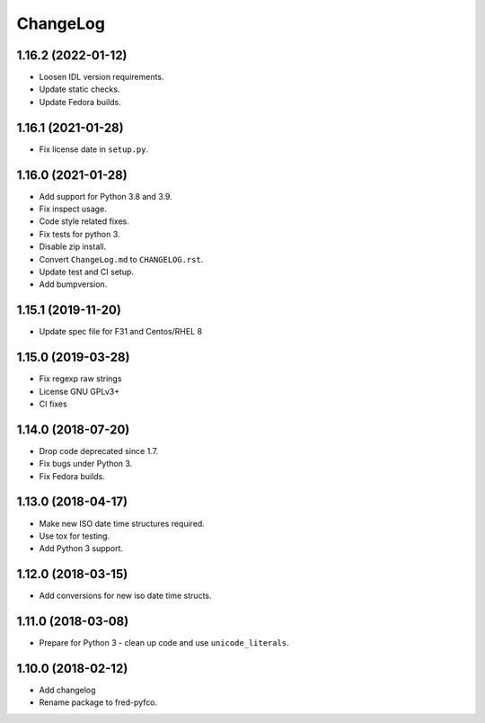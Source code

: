 ChangeLog
=========

1.16.2 (2022-01-12)
-------------------

* Loosen IDL version requirements.
* Update static checks.
* Update Fedora builds.

1.16.1 (2021-01-28)
-------------------

* Fix license date in ``setup.py``.

1.16.0 (2021-01-28)
-------------------

* Add support for Python 3.8 and 3.9.
* Fix inspect usage.
* Code style related fixes.
* Fix tests for python 3.
* Disable zip install.
* Convert ``ChangeLog.md`` to ``CHANGELOG.rst``.
* Update test and CI setup.
* Add bumpversion.

1.15.1 (2019-11-20)
-------------------

* Update spec file for F31 and Centos/RHEL 8

1.15.0 (2019-03-28)
-------------------

* Fix regexp raw strings
* License GNU GPLv3+
* CI fixes

1.14.0 (2018-07-20)
-------------------

* Drop code deprecated since 1.7.
* Fix bugs under Python 3.
* Fix Fedora builds.

1.13.0 (2018-04-17)
-------------------

* Make new ISO date time structures required.
* Use tox for testing.
* Add Python 3 support.

1.12.0 (2018-03-15)
-------------------

* Add conversions for new iso date time structs.

1.11.0 (2018-03-08)
-------------------

* Prepare for Python 3 - clean up code and use ``unicode_literals``.

1.10.0 (2018-02-12)
-------------------

* Add changelog
* Rename package to fred-pyfco.
